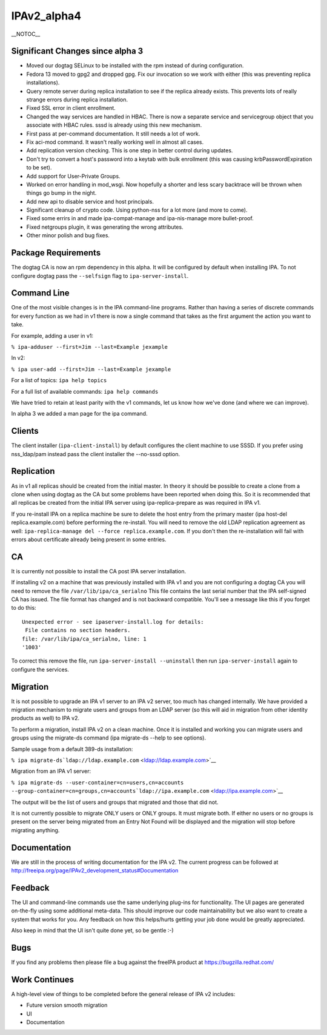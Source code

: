 IPAv2_alpha4
============

\__NOTOC_\_



Significant Changes since alpha 3
---------------------------------

-  Moved our dogtag SELinux to be installed with the rpm instead of
   during configuration.
-  Fedora 13 moved to gpg2 and dropped gpg. Fix our invocation so we
   work with either (this was preventing replica installations).
-  Query remote server during replica installation to see if the replica
   already exists. This prevents lots of really strange errors during
   replica installation.
-  Fixed SSL error in client enrollment.
-  Changed the way services are handled in HBAC. There is now a separate
   service and servicegroup object that you associate with HBAC rules.
   sssd is already using this new mechanism.
-  First pass at per-command documentation. It still needs a lot of
   work.
-  Fix aci-mod command. It wasn't really working well in almost all
   cases.
-  Add replication version checking. This is one step in better control
   during updates.
-  Don't try to convert a host's password into a keytab with bulk
   enrollment (this was causing krbPasswordExpiration to be set).
-  Add support for User-Private Groups.
-  Worked on error handling in mod_wsgi. Now hopefully a shorter and
   less scary backtrace will be thrown when things go bump in the night.
-  Add new api to disable service and host principals.
-  Significant cleanup of crypto code. Using python-nss for a lot more
   (and more to come).
-  Fixed some errirs in and made ipa-compat-manage and ipa-nis-manage
   more bullet-proof.
-  Fixed netgroups plugin, it was generating the wrong attributes.
-  Other minor polish and bug fixes.



Package Requirements
--------------------

The dogtag CA is now an rpm dependency in this alpha. It will be
configured by default when installing IPA. To not configure dogtag pass
the ``--selfsign`` flag to ``ipa-server-install``.



Command Line
------------

One of the most visible changes is in the IPA command-line programs.
Rather than having a series of discrete commands for every function as
we had in v1 there is now a single command that takes as the first
argument the action you want to take.

For example, adding a user in v1:

``% ipa-adduser --first=Jim --last=Example jexample``

In v2:

``% ipa user-add --first=Jim --last=Example jexample``

For a list of topics: ``ipa help topics``

For a full list of available commands: ``ipa help commands``

We have tried to retain at least parity with the v1 commands, let us
know how we've done (and where we can improve).

In alpha 3 we added a man page for the ipa command.

Clients
-------

The client installer (``ipa-client-install``) by default configures the
client machine to use SSSD. If you prefer using nss_ldap/pam instead
pass the client installer the --no-sssd option.

Replication
-----------

As in v1 all replicas should be created from the initial master. In
theory it should be possible to create a clone from a clone when using
dogtag as the CA but some problems have been reported when doing this.
So it is recommended that all replicas be created from the initial IPA
server using ipa-replica-prepare as was required in IPA v1.

If you re-install IPA on a replica machine be sure to delete the host
entry from the primary master (ipa host-del replica.example.com) before
performing the re-install. You will need to remove the old LDAP
replication agreement as well:
``ipa-replica-manage del --force replica.example.com``. If you don't
then the re-installation will fail with errors about certificate already
being present in some entries.

CA
--

It is currently not possible to install the CA post IPA server
installation.

If installing v2 on a machine that was previously installed with IPA v1
and you are not configuring a dogtag CA you will need to remove the file
``/var/lib/ipa/ca_serialno`` This file contains the last serial number
that the IPA self-signed CA has issued. The file format has changed and
is not backward compatible. You'll see a message like this if you forget
to do this:

::

    Unexpected error - see ipaserver-install.log for details:
     File contains no section headers.
    file: /var/lib/ipa/ca_serialno, line: 1
    '1003'

To correct this remove the file, run ``ipa-server-install --uninstall``
then run ``ipa-server-install`` again to configure the services.

Migration
---------

It is not possible to upgrade an IPA v1 server to an IPA v2 server, too
much has changed internally. We have provided a migration mechanism to
migrate users and groups from an LDAP server (so this will aid in
migration from other identity products as well) to IPA v2.

To perform a migration, install IPA v2 on a clean machine. Once it is
installed and working you can migrate users and groups using the
migrate-ds command (ipa migrate-ds --help to see options).

Sample usage from a default 389-ds installation:

``% ipa migrate-ds``\ ```ldap://ldap.example.com`` <ldap://ldap.example.com>`__

Migration from an IPA v1 server:

``% ipa migrate-ds --user-container=cn=users,cn=accounts --group-container=cn=groups,cn=accounts``\ ```ldap://ipa.example.com`` <ldap://ipa.example.com>`__

The output will be the list of users and groups that migrated and those
that did not.

It is not currently possible to migrate ONLY users or ONLY groups. It
must migrate both. If either no users or no groups is present on the
server being migrated from an Entry Not Found will be displayed and the
migration will stop before migrating anything.

Documentation
-------------

We are still in the process of writing documentation for the IPA v2. The
current progress can be followed at
http://freeipa.org/page/IPAv2_development_status#Documentation

Feedback
--------

The UI and command-line commands use the same underlying plug-ins for
functionality. The UI pages are generated on-the-fly using some
additional meta-data. This should improve our code maintainability but
we also want to create a system that works for you. Any feedback on how
this helps/hurts getting your job done would be greatly appreciated.

Also keep in mind that the UI isn't quite done yet, so be gentle :-)

Bugs
----

If you find any problems then please file a bug against the freeIPA
product at https://bugzilla.redhat.com/



Work Continues
--------------

A high-level view of things to be completed before the general release
of IPA v2 includes:

-  Future version smooth migration
-  UI
-  Documentation